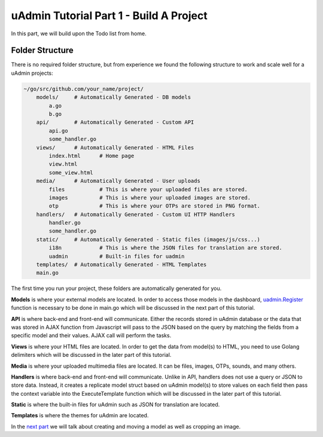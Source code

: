 uAdmin Tutorial Part 1 - Build A Project
========================================

In this part, we will build upon the Todo list from home.


Folder Structure
^^^^^^^^^^^^^^^^

There is no required folder structure, but from experience we found the following structure 
to work and scale well for a uAdmin projects:

.. code-block:: bash

    ~/go/src/github.com/your_name/project/
        models/     # Automatically Generated - DB models
            a.go
            b.go
        api/        # Automatically Generated - Custom API
            api.go
            some_handler.go
        views/      # Automatically Generated - HTML Files
            index.html      # Home page
            view.html       
            some_view.html
        media/      # Automatically Generated - User uploads
            files           # This is where your uploaded files are stored.
            images          # This is where your uploaded images are stored.
            otp             # This is where your OTPs are stored in PNG format.
        handlers/   # Automatically Generated - Custom UI HTTP Handlers
            handler.go
            some_handler.go
        static/     # Automatically Generated - Static files (images/js/css...)
            i18n            # This is where the JSON files for translation are stored.
            uadmin          # Built-in files for uadmin
        templates/  # Automatically Generated - HTML Templates
        main.go

The first time you run your project, these folders are automatically generated for you.

**Models** is where your external models are located. In order to access those models in the dashboard, `uadmin.Register`_ function is necessary to be done in main.go which will be discussed in the next part of this tutorial. 

.. _uadmin.Register: https://uadmin.readthedocs.io/en/latest/api.html#uadmin-register

**API** is where back-end and front-end will communicate. Either the records stored in uAdmin database or the data that was stored in AJAX function from Javascript will pass to the JSON based on the query by matching the fields from a specific model and their values. AJAX call will perform the tasks.

**Views** is where your HTML files are located. In order to get the data from model(s) to HTML, you need to use Golang delimiters which will be discussed in the later part of this tutorial.

**Media** is where your uploaded multimedia files are located. It can be files, images, OTPs, sounds, and many others.

**Handlers** is where back-end and front-end will communicate. Unlike in API, handlers does not use a query or JSON to store data. Instead, it creates a replicate model struct based on uAdmin model(s) to store values on each field then pass the context variable into the ExecuteTemplate function which will be discussed in the later part of this tutorial.

**Static** is where the built-in files for uAdmin such as JSON for translation are located.

**Templates** is where the themes for uAdmin are located.

In the `next part`_ we will talk about creating and moving a model as well as cropping an image.

.. _next part: https://uadmin.readthedocs.io/en/latest/tutorial/part2.html

